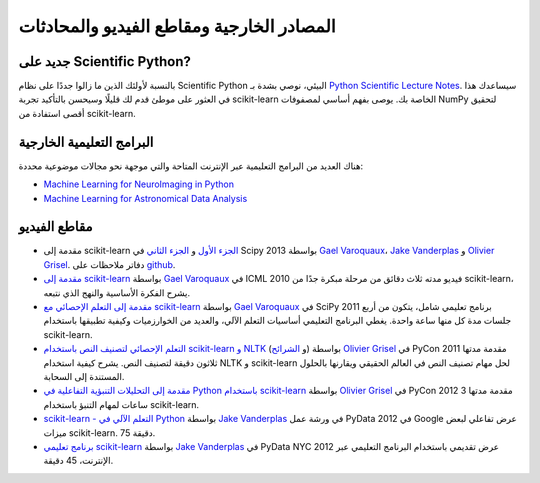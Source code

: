 
==============================================
المصادر الخارجية ومقاطع الفيديو والمحادثات
==============================================

جديد على Scientific Python?
==============================
بالنسبة لأولئك الذين ما زالوا جددًا على نظام Scientific Python البيئي، نوصي بشدة بـ `Python Scientific Lecture Notes <https://scipy-lectures.org>`_.
سيساعدك هذا في العثور على موطئ قدم لك قليلًا وسيحسن بالتأكيد تجربة scikit-learn الخاصة بك.
يوصى بفهم أساسي لمصفوفات NumPy لتحقيق أقصى استفادة من scikit-learn.

البرامج التعليمية الخارجية
==============================

هناك العديد من البرامج التعليمية عبر الإنترنت المتاحة والتي موجهة نحو مجالات موضوعية محددة:

- `Machine Learning for NeuroImaging in Python <https://nilearn.github.io/>`_
- `Machine Learning for Astronomical Data Analysis <https://github.com/astroML/sklearn_tutorial>`_

.. _videos:

مقاطع الفيديو
===============

- مقدمة إلى scikit-learn `الجزء الأول <https://conference.scipy.org/scipy2013/tutorial_detail.php?id=107>`_ و `الجزء الثاني <https://conference.scipy.org/scipy2013/tutorial_detail.php?id=111>`_ في Scipy 2013
  بواسطة `Gael Varoquaux`_، `Jake Vanderplas`_ و `Olivier Grisel`_. دفاتر ملاحظات على `github <https://github.com/jakevdp/sklearn_scipy2013>`_.

- `مقدمة إلى scikit-learn <http://videolectures.net/icml2010_varaquaux_scik/>`_
  بواسطة `Gael Varoquaux`_ في ICML 2010
  فيديو مدته ثلاث دقائق من مرحلة مبكرة جدًا من scikit-learn، يشرح الفكرة الأساسية والنهج الذي نتبعه.

- `مقدمة إلى التعلم الإحصائي مع scikit-learn <https://archive.org/search.php?query=scikit-learn>`_
  بواسطة `Gael Varoquaux`_ في SciPy 2011
  برنامج تعليمي شامل، يتكون من أربع جلسات مدة كل منها ساعة واحدة.
  يغطي البرنامج التعليمي أساسيات التعلم الآلي، والعديد من الخوارزميات وكيفية تطبيقها باستخدام scikit-learn.

- `التعلم الإحصائي لتصنيف النص باستخدام scikit-learn و NLTK <https://pyvideo.org/video/417/pycon-2011--statistical-machine-learning-for-text>`_ (و `الشرائح <https://www.slideshare.net/ogrisel/statistical-machine-learning-for-text-classification-with-scikitlearn-and-nltk>`_)
  بواسطة `Olivier Grisel`_ في PyCon 2011
  مقدمة مدتها ثلاثون دقيقة لتصنيف النص.
  يشرح كيفية استخدام NLTK و scikit-learn لحل مهام تصنيف النص في العالم الحقيقي ويقارنها بالحلول المستندة إلى السحابة.

- `مقدمة إلى التحليلات التنبؤية التفاعلية في Python باستخدام scikit-learn <https://www.youtube.com/watch?v=Zd5dfooZWG4>`_
  بواسطة `Olivier Grisel`_ في PyCon 2012
  مقدمة مدتها 3 ساعات لمهام التنبؤ باستخدام scikit-learn.

- `scikit-learn - التعلم الآلي في Python <https://www.youtube.com/watch?v=cHZONQ2-x7I>`_
  بواسطة `Jake Vanderplas`_ في ورشة عمل PyData 2012 في Google
  عرض تفاعلي لبعض ميزات scikit-learn. 75 دقيقة.

- `برنامج تعليمي scikit-learn <https://www.youtube.com/watch?v=cHZONQ2-x7I>`_
  بواسطة `Jake Vanderplas`_ في PyData NYC 2012
  عرض تقديمي باستخدام البرنامج التعليمي عبر الإنترنت، 45 دقيقة.


.. _Gael Varoquaux: https://gael-varoquaux.info
.. _Jake Vanderplas: http://www.vanderplas.com
.. _Olivier Grisel: https://twitter.com/ogrisel


